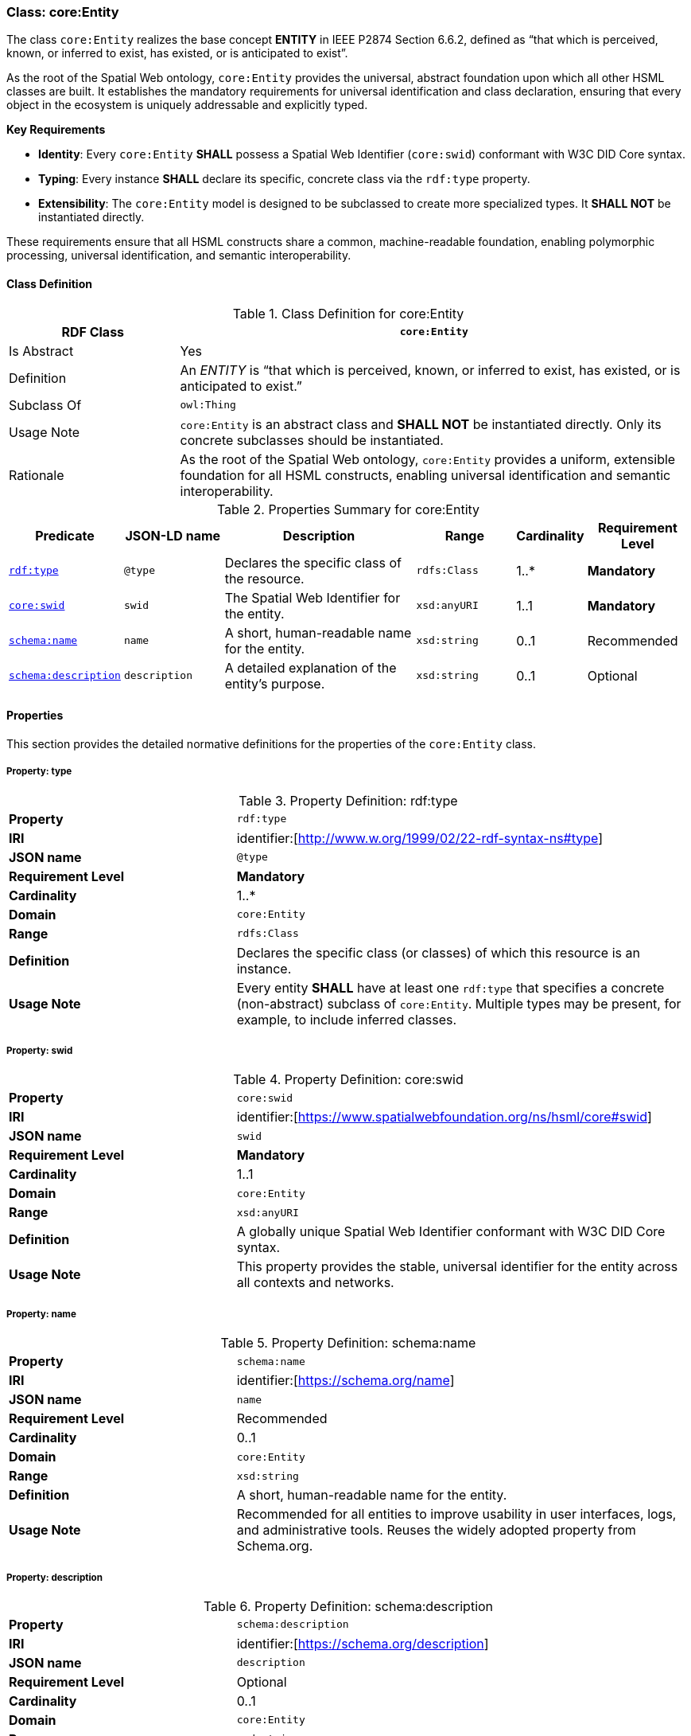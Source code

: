 
[[core-entity]]
=== Class: core:Entity

The class `core:Entity` realizes the base concept **ENTITY** in IEEE P2874 Section 6.6.2, defined as “that which is perceived, known, or inferred to exist, has existed, or is anticipated to exist”.

As the root of the Spatial Web ontology, `core:Entity` provides the universal, abstract foundation upon which all other HSML classes are built. It establishes the mandatory requirements for universal identification and class declaration, ensuring that every object in the ecosystem is uniquely addressable and explicitly typed.

**Key Requirements**

* **Identity**: Every `core:Entity` **SHALL** possess a Spatial Web Identifier (`core:swid`) conformant with W3C DID Core syntax.
* **Typing**: Every instance **SHALL** declare its specific, concrete class via the `rdf:type` property.
* **Extensibility**: The `core:Entity` model is designed to be subclassed to create more specialized types. It **SHALL NOT** be instantiated directly.

These requirements ensure that all HSML constructs share a common, machine-readable foundation, enabling polymorphic processing, universal identification, and semantic interoperability.

[[core-entity-class]]
==== Class Definition
.Class Definition for core:Entity
[cols="1,3",options="header"]
|===
| RDF Class | `core:Entity`
| Is Abstract | Yes
| Definition | An _ENTITY_ is “that which is perceived, known, or inferred to exist, has existed, or is anticipated to exist.”
| Subclass Of | `owl:Thing`
| Usage Note | `core:Entity` is an abstract class and **SHALL NOT** be instantiated directly. Only its concrete subclasses should be instantiated.
| Rationale | As the root of the Spatial Web ontology, `core:Entity` provides a uniform, extensible foundation for all HSML constructs, enabling universal identification and semantic interoperability.
|===

.Properties Summary for core:Entity
[cols="2,2,4,2,1,2",options="header"]
|===
| Predicate | JSON-LD name | Description | Range | Cardinality | Requirement Level

| <<core-entity-property-type,`rdf:type`>>
| `@type`
| Declares the specific class of the resource.
| `rdfs:Class`
| 1..*
| **Mandatory**

| <<core-entity-property-swid,`core:swid`>>
| `swid`
| The Spatial Web Identifier for the entity.
| `xsd:anyURI`
| 1..1
| **Mandatory**

| <<core-entity-property-name,`schema:name`>>
| `name`
| A short, human-readable name for the entity.
| `xsd:string`
| 0..1
| Recommended

| <<core-entity-property-description,`schema:description`>>
| `description`
| A detailed explanation of the entity's purpose.
| `xsd:string`
| 0..1
| Optional

|===

[[core-entity-properties]]
==== Properties

This section provides the detailed normative definitions for the properties of the `core:Entity` class.

[[core-entity-property-type]]
===== Property: type
.Property Definition: rdf:type
[cols="2,4"]
|===
|**Property** | `rdf:type`
|**IRI** | identifier:[http://www.w.org/1999/02/22-rdf-syntax-ns#type]
|**JSON name** | `@type`
|**Requirement Level** | **Mandatory**
|**Cardinality** | 1..*
|**Domain** | `core:Entity`
|**Range** | `rdfs:Class`
|**Definition** | Declares the specific class (or classes) of which this resource is an instance.
|**Usage Note** | Every entity **SHALL** have at least one `rdf:type` that specifies a concrete (non-abstract) subclass of `core:Entity`. Multiple types may be present, for example, to include inferred classes.
|===

[[core-entity-property-swid]]
===== Property: swid
.Property Definition: core:swid
[cols="2,4"]
|===
|**Property** | `core:swid`
|**IRI** | identifier:[https://www.spatialwebfoundation.org/ns/hsml/core#swid]
|**JSON name** | `swid`
|**Requirement Level** | **Mandatory**
|**Cardinality** | 1..1
|**Domain** | `core:Entity`
|**Range** | `xsd:anyURI`
|**Definition** | A globally unique Spatial Web Identifier conformant with W3C DID Core syntax.
|**Usage Note** | This property provides the stable, universal identifier for the entity across all contexts and networks.
|===

[[core-entity-property-name]]
===== Property: name
.Property Definition: schema:name
[cols="2,4"]
|===
|**Property** | `schema:name`
|**IRI** | identifier:[https://schema.org/name]
|**JSON name** | `name`
|**Requirement Level** | Recommended
|**Cardinality** | 0..1
|**Domain** | `core:Entity`
|**Range** | `xsd:string`
|**Definition** | A short, human-readable name for the entity.
|**Usage Note** | Recommended for all entities to improve usability in user interfaces, logs, and administrative tools. Reuses the widely adopted property from Schema.org.
|===

[[core-entity-property-description]]
===== Property: description
.Property Definition: schema:description
[cols="2,4"]
|===
|**Property** | `schema:description`
|**IRI** | identifier:[https://schema.org/description]
|**JSON name** | `description`
|**Requirement Level** | Optional
|**Cardinality** | 0..1
|**Domain** | `core:Entity`
|**Range** | `xsd:string`
|**Definition** | A detailed explanation of the entity's purpose or nature.
|**Usage Note** | Useful for documentation and for providing context to human users or AI agents. Reuses the widely adopted property from Schema.org.
|===